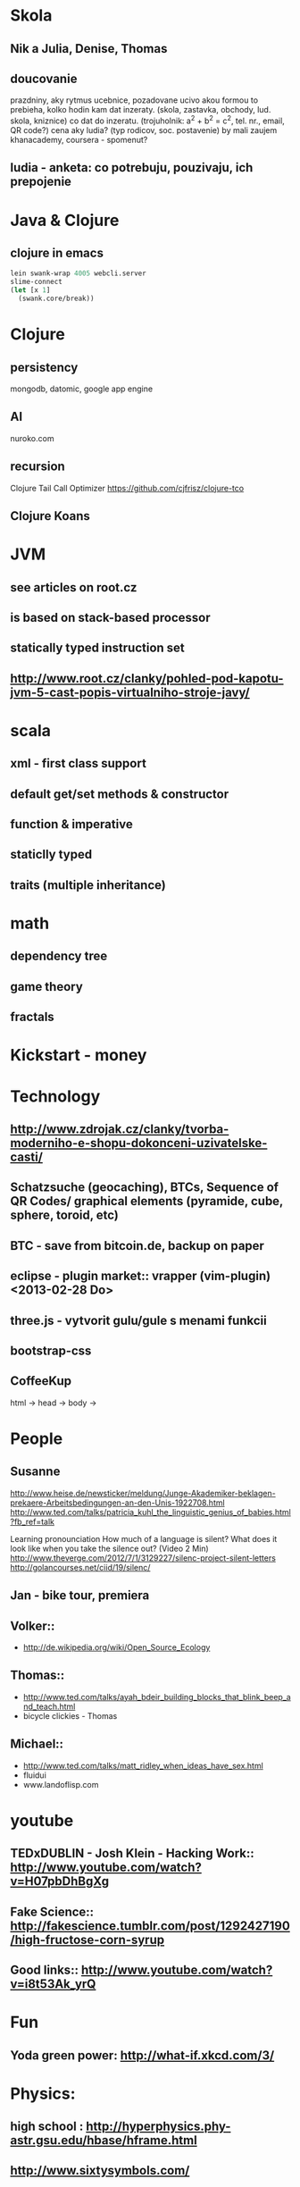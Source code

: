 * Skola
** Nik a Julia, Denise, Thomas
** doucovanie
   prazdniny, aky rytmus
   ucebnice, pozadovane ucivo
   akou formou to prebieha, kolko hodin
   kam dat inzeraty. (skola, zastavka, obchody, lud. skola, kniznice)
   co dat do inzeratu. (trojuholnik: a^2 + b^2 = c^2, tel. nr., email, QR code?)
   cena
   aky ludia? (typ rodicov, soc. postavenie) by mali zaujem
   khanacademy, coursera - spomenut?
** ludia - anketa: co potrebuju, pouzivaju, ich prepojenie


* Java & Clojure
** clojure in emacs
#+BEGIN_SRC clojure
lein swank-wrap 4005 webcli.server
slime-connect
(let [x 1]
  (swank.core/break))
#+END_SRC


* Clojure
** persistency
   mongodb, datomic, google app engine
** AI
   nuroko.com
** recursion
   Clojure Tail Call Optimizer https://github.com/cjfrisz/clojure-tco
  
** Clojure Koans

* JVM
** see articles on root.cz
** is based on stack-based processor
** statically typed instruction set
** http://www.root.cz/clanky/pohled-pod-kapotu-jvm-5-cast-popis-virtualniho-stroje-javy/

* scala
** xml - first class support
** default get/set methods & constructor
** function & imperative
** staticlly typed
** traits (multiple inheritance)

* math
** dependency tree
** game theory
** fractals

* Kickstart - money

* Technology
** http://www.zdrojak.cz/clanky/tvorba-moderniho-e-shopu-dokonceni-uzivatelske-casti/
** Schatzsuche (geocaching), BTCs, Sequence of QR Codes/ graphical elements (pyramide, cube, sphere, toroid, etc)
** BTC - save from bitcoin.de, backup on paper
** eclipse - plugin market::  vrapper (vim-plugin) <2013-02-28 Do>
** three.js -  vytvorit gulu/gule s menami funkcii
** bootstrap-css
** CoffeeKup
   html ->
     head ->
       body ->


* People
** Susanne
   http://www.heise.de/newsticker/meldung/Junge-Akademiker-beklagen-prekaere-Arbeitsbedingungen-an-den-Unis-1922708.html
   http://www.ted.com/talks/patricia_kuhl_the_linguistic_genius_of_babies.html?fb_ref=talk
   
   Learning pronounciation
   How much of a language is silent? What does it look like when you take the silence out? (Video 2 Min)
   http://www.theverge.com/2012/7/1/3129227/silenc-project-silent-letters
   http://golancourses.net/ciid/19/silenc/

** Jan - bike tour, premiera

** Volker::
  - http://de.wikipedia.org/wiki/Open_Source_Ecology

** Thomas::
  - http://www.ted.com/talks/ayah_bdeir_building_blocks_that_blink_beep_and_teach.html
  - bicycle clickies - Thomas

** Michael::
  - http://www.ted.com/talks/matt_ridley_when_ideas_have_sex.html
  - fluidui
  - www.landoflisp.com

* youtube
** TEDxDUBLIN - Josh Klein - Hacking Work:: http://www.youtube.com/watch?v=H07pbDhBgXg
** Fake Science:: http://fakescience.tumblr.com/post/1292427190/high-fructose-corn-syrup
** Good links:: http://www.youtube.com/watch?v=i8t53Ak_yrQ
    
* Fun
** Yoda green power: http://what-if.xkcd.com/3/

* Physics:
** high school : http://hyperphysics.phy-astr.gsu.edu/hbase/hframe.html
** http://www.sixtysymbols.com/
** http://www.youtube.com/user/1veritasium


* Rick Hickey:
** TBD (To Better Do)
  - User interfaces on top of programatic interfaces
  - use composable services
  - abstractions; no bespoke protocols and formats


* TODOs
** TED conference stuff
** shackspace - docpad
** stuff to datomic - ?git has no services? http://www.youtube.com/watch?v=ROor6_NGIWU 58:00
** watch apache.org
** lighttable:: there is no source code published yet <2013-02-28 Do>
** franina - svajciarske magaziny
** Crossroad controll (3 semaphors)                                                      :clojure-script:
** vim::
  - fix <C-Bs> (on windows)
  - LLVM (c to java)
  - nailgun ** vim
  - vim scripts on JVM:: http://www.root.cz/clanky/podpora-skriptovacich-jazyku-v-jdk6-a-openjdk6/


** Pohnojit kvety
** Find a cafe with Inet
** Create experience dbase
** android app:: picture comparision
** put together:: chess ** languages ** ...
** zamerat sa na problemy tazke pre comp, lahke pre cloveka (arimaa, etc.)
** better diff - rozdiel oproti idealnemu stavu, Abstract Syntax Tree (code must be compiled for every commit)
** check changes in vundle <2013-02-28 Do>
** orgmode:
  - cheatsheet as orgmode document
  - formating with **/-/* etc.

** take a look at how to read "instance of" (see the notes from training)

* reddit, kickstarter
* time bank

* hierarchical data format
** orgmode may be it?

* sync files across computers:
** sugar sync, dropbox, ubuntu one (problem with .git)

* http://www.sme.sk/c/6414188/oprav-mi-bicykel-a-ja-ta-naucim-tancovat.html

* Peter Norvig / Stuart Russell: Artificial Intelligence: A Modern Approach

* emacs
** folding
** look at:
   org-mode: Kurt Schwer - RT 3 - emacs part 3 - org-mode and babel
   emacsrocks
   TRAMP (Transparent Remote Access, Multiple Protocols)
   use helm (former anything)
   key-chord, key-combo
   litable
   paredit
   ace-jump-mode, ace-jump-buffer

** M-1 3 C-n - scroll down 13 lines
** macros
** email: inbox too big
** magit: username, password

* dokaz identity bez udania mena

* org mode - tagging                            :org:

| col1    | col2          |
|---------+---------------|
| content | other content |
|         |               |

#+BEGIN_SRC sh :exports both
echo "Hello World" # C-c - evaluate code
#+END_SRC

#+RESULTS:
: Hello World


#+BEGIN_SRC python
return "Hello from python"
#+END_SRC

#+RESULTS:
: Hello from python

#+BEGIN_SRC clojure
(defproject my-project "0.1.0"
  :description "My great Clojure project"
  :dependencies [[org.clojure/clojure "1.1.0-alpha-SNAPSHOT"]
		 [org.clojure/clojure-contrib "1.0-SNAPSHOT"]]
  :dev-dependencies [[leiningen/lein-swank "1.0.0-SNAPSHOT"]])

(println "Hello from clojure")
#+END_SRC

#+RESULTS:
: Hello from python

** compare 2 bitmaps
#+BEGIN_SRC
// http://stackoverflow.com/questions/10487152/comparing-two-images-for-motion-detecting-purposes
private int returnCountOfDifferentPixels(String pic1, String pic2) {
        Bitmap i1 = loadBitmap(pic1);
        Bitmap i2 = loadBitmap(pic2);

        int count=0;
        for (int y = 0; y < i1.getHeight(); ++y)
               for (int x = 0; x < i1.getWidth(); ++x)
                    if (i1.getPixel(x, y) != i2.getPixel(x, y)) {
                        count++;
                    }
        return count;
    }
#+END_SRC
